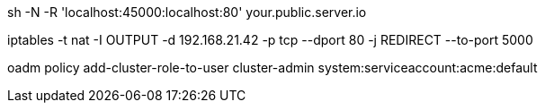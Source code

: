 sh -N -R 'localhost:45000:localhost:80' your.public.server.io

iptables -t nat -I OUTPUT -d 192.168.21.42 -p tcp --dport 80 -j REDIRECT --to-port 5000

oadm policy add-cluster-role-to-user cluster-admin system:serviceaccount:acme:default
